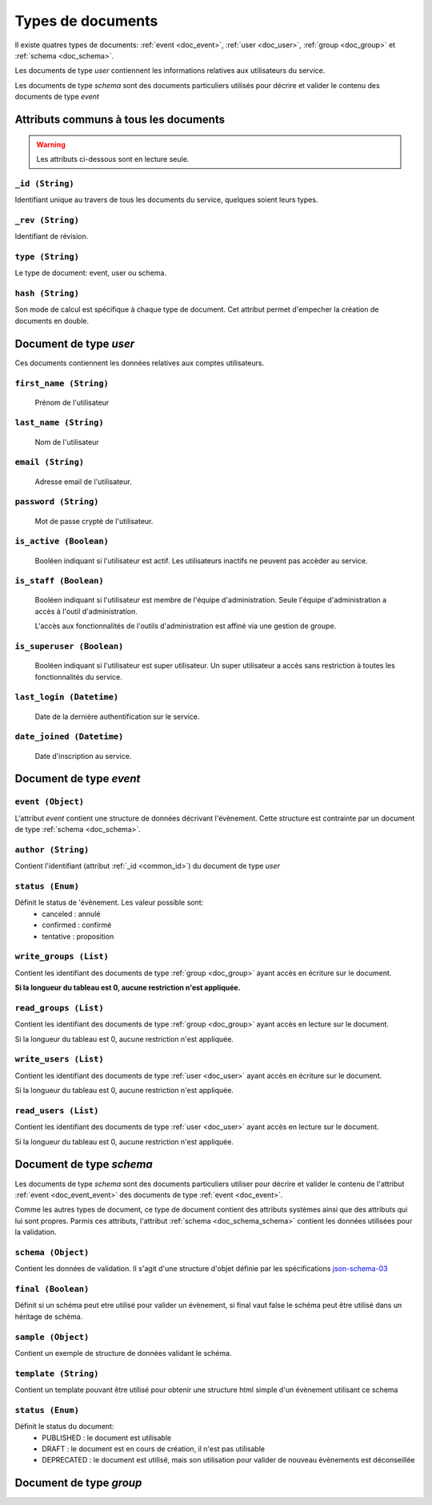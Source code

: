 Types de documents
============================
	
Il existe quatres types de documents: :ref:`event <doc_event>`, :ref:`user <doc_user>`, :ref:`group <doc_group>` et :ref:`schema <doc_schema>`.

Les documents de type *user* contiennent les informations relatives aux utilisateurs du service.

Les documents de type *schema* sont des documents particuliers utilisés pour décrire et valider le contenu des documents de type *event*


Attributs communs à tous les documents
^^^^^^^^^^^^^^^^^^^^^^^^^^^^^^^^^^^^^^ 
	
.. warning:: Les attributs ci-dessous sont en lecture seule. 
	
.. _common_id:
	
``_id (String)``  
~~~~~~~~~~~~~~~~~~~~~~~~~~~~~~~~~~~~~~~~~~

Identifiant unique au travers de tous les documents du service, quelques soient leurs types.

	
``_rev (String)``
~~~~~~~~~~~~~~~~~~~~~~~~~~~~~~~~~~~~~~~~~~

Identifiant de révision. 

	
``type (String)``
~~~~~~~~~~~~~~~~~~~~~~~~~~~~~~~~~~~~~~~~~~

Le type de document: event, user ou schema.

``hash (String)``
~~~~~~~~~~~~~~~~~~~~~~~~~~~~~~~~~~~~~~~~~~

Son mode de calcul est spécifique à chaque type de document. Cet attribut permet d'empecher la création de documents en double.  


.. _doc_user:

Document de type *user*
^^^^^^^^^^^^^^^^^^^^^^^
	
Ces documents contiennent les données relatives aux comptes utilisateurs.
	
``first_name (String)``
~~~~~~~~~~~~~~~~~~~~~~~~~~~~~~~~~~~~~~~~~~
	
	Prénom de l'utilisateur
	
``last_name (String)``
~~~~~~~~~~~~~~~~~~~~~~~~~~~~~~~~~~~~~~~~~~
	
	Nom de l'utilisateur
		
``email (String)``
~~~~~~~~~~~~~~~~~~~~~~~~~~~~~~~~~~~~~~~~~~
	
	Adresse email de l'utilisateur.
	

``password (String)``
~~~~~~~~~~~~~~~~~~~~~~~~~~~~~~~~~~~~~~~~~~
	
	Mot de passe crypté de l'utilisateur.

	
``is_active (Boolean)``
~~~~~~~~~~~~~~~~~~~~~~~~~~~~~~~~~~~~~~~~~~
	
	Booléen indiquant si l'utilisateur est actif. Les utilisateurs inactifs ne peuvent pas accèder au service.
	
	
``is_staff (Boolean)``
~~~~~~~~~~~~~~~~~~~~~~~~~~~~~~~~~~~~~~~~~~
	
	Booléen indiquant si l'utilisateur est membre de l'équipe d'administration. Seule l'équipe d'administration a accès à l'outil d'administration.
	
	L'accès aux fonctionnalités de l'outils d'administration est affiné via une gestion de groupe.

	
``is_superuser (Boolean)``
~~~~~~~~~~~~~~~~~~~~~~~~~~~~~~~~~~~~~~~~~~
	
	Booléen indiquant si l'utilisateur est super utilisateur. Un super utilisateur a accès sans restriction à toutes les fonctionnalités du service.
	

``last_login (Datetime)``
~~~~~~~~~~~~~~~~~~~~~~~~~~~~~~~~~~~~~~~~~~
	
	Date de la dernière authentification sur le service.
	
``date_joined (Datetime)``
~~~~~~~~~~~~~~~~~~~~~~~~~~~~~~~~~~~~~~~~~~
	
	Date d'inscription au service.
		
.. _doc_event:

Document de type *event*
^^^^^^^^^^^^^^^^^^^^^^^^^

.. _doc_event_event:

``event (Object)``
~~~~~~~~~~~~~~~~~~~~~~~~~~~~~~~~~~~~~~~~~~

L'attribut *event* contient une structure de données décrivant l'évènement. Cette structure est contrainte par un document de type :ref:`schema <doc_schema>`.


``author (String)``
~~~~~~~~~~~~~~~~~~~~~~~~~~~~~~~~~~~~~~~~~~

Contient l'identifiant (attribut :ref:`_id <common_id>`) du document de type *user*

``status (Enum)``
~~~~~~~~~~~~~~~~~~~~~~~~~~~~~~~~~~~~~~~~~~

Définit le status de 'évènement. Les valeur possible sont:
	* canceled : annulé
	* confirmed : confirmé
	* tentative : proposition

``write_groups (List)``
~~~~~~~~~~~~~~~~~~~~~~~~~~~~~~~~~~~~~~~~~~

Contient les identifiant des documents de type :ref:`group <doc_group>` ayant accès en écriture sur le document.

**Si la longueur du tableau est 0, aucune restriction n'est appliquée.**

``read_groups (List)``
~~~~~~~~~~~~~~~~~~~~~~~~~~~~~~~~~~~~~~~~~~

Contient les identifiant des documents de type :ref:`group <doc_group>` ayant accès en lecture sur le document.

Si la longueur du tableau est 0, aucune restriction n'est appliquée.

``write_users (List)``
~~~~~~~~~~~~~~~~~~~~~~~~~~~~~~~~~~~~~~~~~~

Contient les identifiant des documents de type :ref:`user <doc_user>` ayant accès en écriture sur le document.

Si la longueur du tableau est 0, aucune restriction n'est appliquée.

``read_users (List)``
~~~~~~~~~~~~~~~~~~~~~~~~~~~~~~~~~~~~~~~~~~

Contient les identifiant des documents de type :ref:`user <doc_user>` ayant accès en lecture sur le document.

Si la longueur du tableau est 0, aucune restriction n'est appliquée.
 

.. _doc_schema:

Document de type *schema*
^^^^^^^^^^^^^^^^^^^^^^^^^

Les documents de type *schema* sont des documents particuliers utiliser pour décrire et valider le contenu de l'attribut :ref:`event <doc_event_event>` des documents de type :ref:`event <doc_event>`. 

Comme les autres types de document, ce type de document contient des attributs systèmes ainsi que des attributs qui lui sont propres. Parmis ces attributs, l'attribut :ref:`schema <doc_schema_schema>` contient les données utilisées pour la validation.

.. _doc_schema_schema:

``schema (Object)``
~~~~~~~~~~~~~~~~~~~~~~~~~~~~~~~~~~~~~~~~~~

Contient les données de validation. Il s'agit d'une structure d'objet définie par les spécifications `json-schema-03 <http://tools.ietf.org/html/draft-zyp-json-schema-03>`_

``final (Boolean)``
~~~~~~~~~~~~~~~~~~~~~~~~~~~~~~~~~~~~~~~~~~

Définit si un schéma peut etre utilisé pour valider un évènement, si final vaut false le schéma peut être utilisé dans un héritage de schéma.

``sample (Object)``
~~~~~~~~~~~~~~~~~~~~~~~~~~~~~~~~~~~~~~~~~~

Contient un exemple de structure de données validant le schéma.

``template (String)``
~~~~~~~~~~~~~~~~~~~~~~~~~~~~~~~~~~~~~~~~~~

Contient un template pouvant être utilisé pour obtenir une structure html simple d'un évènement utilisant ce schema

``status (Enum)``
~~~~~~~~~~~~~~~~~~~~~~~~~~~~~~~~~~~~~~~~~~

Définit le status du document:
	* PUBLISHED : le document est utilisable
	* DRAFT : le document est en cours de création, il n'est pas utilisable
	* DEPRECATED : le document est utilisé, mais son utilisation pour valider de nouveau èvènements est déconseillée


.. _doc_group:

Document de type *group*
^^^^^^^^^^^^^^^^^^^^^^^^^	